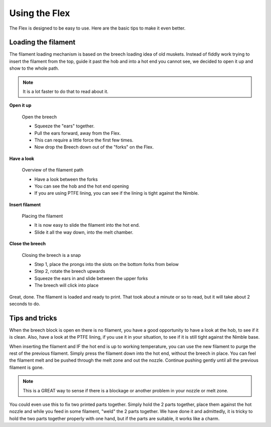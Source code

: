 Using the Flex
================

The Flex is designed to be easy to use. Here are the basic tips to make it even better.

Loading the filament
--------------------

The filament loading mechanism is based on the breech loading idea of old muskets. Instead of fiddly work trying to insert the filament from the top, guide it past the hob and into a hot end you cannot see, we decided to open it up and show to the whole path.

.. Note:: It is a lot faster to do that to read about it.

**Open it up**


.. figure:: images/b_step01.svg
    :alt: Open Breech
    :height: 300px
    :width: 300px

    Open the breech

    * Squeeze the "ears" together.
    * Pull the ears forward, away from the Flex.
    * This can require a little force the first few times. 
    * Now drop the Breech down out of the "forks" on the Flex.

**Have a look**

.. figure:: images/b_step02.svg
    :alt: View the open area
    :height: 400px
    :width: 286px

    Overview of the filament path

    * Have a look between the forks
    * You can see the hob and the hot end opening
    * If you are using PTFE lining, you can see if the lining is tight against the Nimble.

**Insert filament**

.. figure:: images/b_step03.svg
    :alt: Insert filament
    :height: 400px
    :width: 286px

    Placing the filament

    * It is now easy to slide the filament into the hot end.
    * Slide it all the way down, into the melt chamber.

**Close the breech**

.. figure:: images/b_step04.svg
    :alt: Close the Breech
    :height: 400px
    :width: 286px

    Closing the breech is a snap

    * Step 1, place the prongs into the slots on the bottom forks from below
    * Step 2, rotate the breech upwards
    * Squeeze the ears in and slide between the upper forks
    * The breech will click into place

Great, done. The filament is loaded and ready to print. That took about a minute or so to read, but it will take about 2 seconds to do. 

Tips and tricks
---------------

When the breech block is open en there is no filament, you have a good opportunity to have a look at the hob, to see if it is clean. Also, have a look at the PTFE lining, if you use it in your situation, to see if it is still tight against the Nimble base.

When inserting the filament and IF the hot end is up to working temperature, you can use the new filament to purge the rest of the previous filament. 
Simply press the filament down into the hot end, without the breech in place. You can feel the filament melt and be pushed through the melt zone and out the nozzle. Continue pushing gently until all the previous filament is gone.

.. Note:: This is a GREAT way to sense if there is a blockage or another problem in your nozzle or melt zone.

You could even use this to fix two printed parts together. Simply hold the 2 parts together, place them against the hot nozzle and while you feed in some filament, "weld" the 2 parts together. We have done it and admittedly, it is tricky to hold the two parts together properly with one hand, but if the parts are suitable, it works like a charm.   
